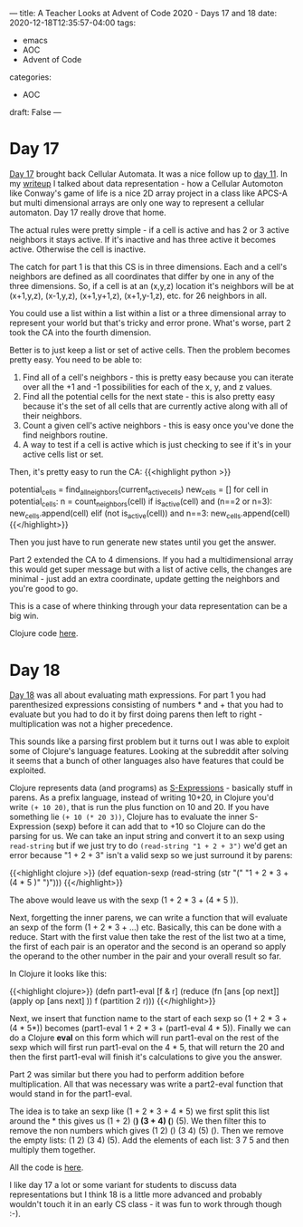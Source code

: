 ---
title: A Teacher Looks at Advent of Code 2020 - Days 17 and 18
date: 2020-12-18T12:35:57-04:00
tags: 
- emacs
- AOC
- Advent of Code
categories: 
- AOC
draft: False
--- 

* Day 17

[[https://adventofcode.com/2020/day/17][Day 17]] brought back Cellular Automata. It was a nice follow up to [[https://cestlaz.github.io/post/advent-2020-day11/][day
11]]. In my [[https://cestlaz.github.io/post/advent-2020-day11/][writeup]] I talked about data representation - how a Cellular
Automoton like Conway's game of life is a nice 2D array project in a
class like APCS-A but multi dimensional arrays are only one way to
represent a cellular automaton. Day 17 really drove that home. 

The actual rules were pretty simple - if a cell is active and has 2 or
3 active neighbors it stays active. If it's inactive and has three
active it becomes active. Otherwise the cell is inactive. 

The catch for part 1 is that this CS is in three dimensions. Each and
a cell's neighbors are defined as all coordinates that differ by one
in any of the three dimensions. So, if a cell is at an (x,y,z) location
it's neighbors will be at (x+1,y,z), (x-1,y,z), (x+1,y+1,z),
(x+1,y-1,z), etc. for 26 neighbors in all. 

You could use a list  within a list within a list or a three
dimensional array to represent your world but that's tricky and error
prone. What's worse, part 2 took the CA into the fourth dimension.

Better is to just keep a list or set of active cells. Then the problem
becomes pretty easy. You need to be able to:

1. Find all of a cell's neighbors - this is pretty easy because you
   can iterate over all the +1 and -1 possibilities for each of the x,
   y, and z values.
2. Find all the potential cells for the next state - this is also
   pretty easy because it's the set of all cells that are currently
   active along with all of their neighbors. 
3. Count a given cell's active neighbors - this is easy once you've
   done the find neighbors routine. 
4. A way to test if a cell is active which is just checking to see if
   it's in your active cells list or set.

Then, it's pretty easy to run the CA: 
{{<highlight python >}}
# pythonesque pseudocode 
potential_cells = find_all_neighbors(current_active_cells)
new_cells = []
for cell in potential_cells: 
  n = count_neighbors(cell)
  if is_active(cell) and (n==2 or n=3):
    new_cells.append(cell)
  elif (not is_active(cell)) and n==3:
    new_cells.append(cell)
{{</highlight>}}
   
Then you just have to run generate new states until you get the
answer.

Part 2 extended the CA to 4 dimensions. If you had a multidimensional
array this would get super message but with a list of active cells,
the changes are minimal - just add an extra coordinate, update getting
the neighbors and you're good to go.

This is a case of where thinking through your data representation can
be a big win.

Clojure code [[https://github.com/zamansky/advent2020/blob/main/src/day17.clj][here]].




* Day 18

[[https://adventofcode.com/2020/day/18][Day 18]] was all about evaluating math expressions. For part 1 you had
parenthesized expressions consisting of numbers * and + that you had
to evaluate but you had to do it by first doing parens then left to
right - multiplication was not a higher precedence.

This sounds like a parsing first problem but it turns out I was able
to exploit some of Clojure's language features. Looking at the
subreddit after solving it seems that a bunch of other languages also
have features that could be exploited.

Clojure represents data (and programs) as [[https://en.wikipedia.org/wiki/S-expression][S-Expressions]] - basically
stuff in parens. As a prefix language, instead of writing 10+20, in
Clojure you'd write ~(+ 10 20)~, that is  run the plus function on 10
and 20. If you have something lie ~(+ 10 (* 20 3))~, Clojure has to
evaluate the inner S-Expression (sexp) before it can add that to +10
so Clojure can do the parsing for us. We can take an input string and
convert it to an sexp using ~read-string~  but if we just try to do
~(read-string "1 + 2 + 3")~ we'd get an error because "1 + 2 + 3"
isn't a valid sexp so we just surround it by parens:

{{<highlight clojure >}}
(def equation-sexp (read-string (str "(" "1 + 2 * 3 + (4 * 5 )" ")")))
{{</highlight>}}

The above would leave us with the sexp (1 + 2 * 3 + (4 * 5 )).

Next, forgetting the inner parens, we can write a function that will
evaluate an sexp of the form (1 + 2 * 3 + ...) etc. Basically, this can
be done with a reduce. Start with the first value then take the rest
of the list two at a time, the first of each pair is an operator and
the second is an operand so apply the operand to the other number in
the pair and your overall result so far.

In Clojure it looks like this: 

{{<highlight clojure>}}
(defn part1-eval [f & r]
  (reduce (fn [ans [op next]]
            (apply op [ans next] )) f (partition 2 r)))
{{</highlight>}}

Next, we insert that function name to the start of each sexp so 
(1 + 2 * 3 + (4 * 5*)) becomes (part1-eval 1 + 2 * 3 + (part1-eval 4 *
5)). Finally we can do a  Clojure *eval* on this form which will run
part1-eval on the rest of the sexp which will first run part1-eval on
the 4 * 5, that will return the 20 and then the first part1-eval will
finish it's calculations to give you the answer. 

Part 2 was similar but there you had to perform addition before
multiplication. All that was necessary was write a part2-eval function
that would stand in for the part1-eval.

The idea is to take an sexp like (1 + 2 * 3 + 4 * 5) we first split this
list around the * this gives us (1 + 2) (*) (3 + 4) (*) (5). We then
filter this to remove the non numbers which gives (1 2) () (3 4) (5)
(). Then we remove the empty lists: (1 2) (3 4) (5). Add the elements
of each list: 3 7 5 and then multiply them together.

All the code is [[https://github.com/zamansky/advent2020/blob/main/src/day18.clj][here]]. 

I like day 17 a lot or some variant for students to discuss data
representations but I think 18 is a little more advanced and probably
wouldn't touch it in an early CS class - it was fun to work through
though :-). 
